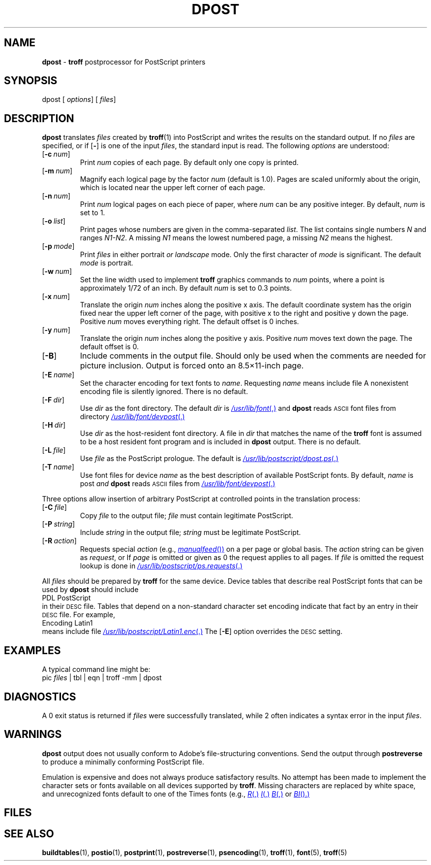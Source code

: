 .ds dF /usr/lib/font
.ds dQ /usr/lib/postscript
.TH DPOST 1 "DWB 3.2"
.SH NAME
.B dpost
\-
.B troff
postprocessor for PostScript printers
.SH SYNOPSIS
\*(mBdpost\f1
.OP "" options []
.OP "" files []
.SH DESCRIPTION
.B dpost
translates
.I files
created by
.BR troff (1)
into PostScript and writes the results on the
standard output.
If no
.I files
are specified, or if
.OP \-
is one of the input
.IR files ,
the standard input is read.
The following
.I options
are understood:
.TP 0.75i
.OP \-c num
Print
.I num
copies of each page.
By default only one copy is printed.
.TP
.OP \-m num
Magnify each logical page by the factor
.IR num
(default is 1.0).
Pages are scaled uniformly about the origin,
which is located near the upper left corner of
each page.
.TP
.OP \-n num
Print
.I num
logical pages on each piece of paper,
where
.I num
can be any positive integer.
By default,
.I num
is set to 1.
.TP
.OP \-o list
Print pages whose numbers are given in the comma-separated
.IR list .
The list contains single numbers
.I N
and ranges
.IR N1\-\|N2 .
A missing
.I N1
means the lowest numbered page, a missing
.I N2
means the highest.
.TP
.OP \-p mode
Print
.I files
in either \*(mBportrait\fP or \*(mBlandscape\fP mode.
Only the first character of
.I mode
is significant.
The default
.I mode
is \*(mBportrait\fP.
.TP
.OP \-w num
Set the line width used to implement
.B troff
graphics commands to
.I num
points, where a point is approximately 1/72
of an inch.
By default
.I num
is set to 0.3 points.
.TP
.OP \-x num
Translate the origin
.I num
inches along the positive x axis.
The default
coordinate system has the origin fixed near the
upper left corner of the page, with positive
x to the right and positive y down the page.
Positive
.I num
moves everything right.
The default offset is 0 inches.
.TP
.OP \-y num
Translate the origin
.I num
inches along the positive y axis.
Positive
.I num
moves text down the page.
The default offset is 0.
.TP
.OP \-B
Include
.MW %%BoundingBox
comments in the output file.
Should only be used when the comments are needed
for picture inclusion.
Output is forced onto an 8.5\(mu11-inch page.
.TP
.OP \-E name
Set the character encoding for text fonts to
.IR name .
Requesting
.I name
means include file
.MI \*(dQ/ name .enc \f1.
A nonexistent encoding file is silently ignored.
There is no default.
.TP
.OP \-F dir
Use
.I dir
as the font directory.
The default
.I dir
is
.MR \*(dF ,
and
.B dpost
reads
.SM ASCII
font files from directory
.MR \*(dF/devpost .
.TP
.OP \-H dir
Use
.I dir
as the host-resident font directory.
A file in
.I dir
that matches the name of the
.B troff
font is assumed to be a host resident font program
and is included in
.B dpost
output.
There is no default.
.TP
.OP \-L \^file
Use
.I file
as the PostScript prologue.
The default is
.MR \*(dQ/dpost.ps .
.TP
.OP \-T name
Use font files for device
.I name
as the best description of available PostScript fonts.
By default,
.I name
is
\*(mBpost\fP
and
.B dpost
reads
.SM ASCII
files from
.MR \*(dF/devpost .
.br
.ne 1i
.PP
Three options allow insertion of arbitrary PostScript
at controlled points in the translation process:
.TP 0.75i
.OP \-C \^file
Copy
.I file
to the output file;
.I file
must contain legitimate PostScript.
.TP
.OP \-P string
Include
.I string
in the output file;
.I string
must be legitimate PostScript.
.TP
.OP \-R action
Requests special
.I action
(e.g.,
.MR manualfeed )
on a per page or global basis.
The
.I action
string can be given as
.IR request \|,
.IM request : page\f1\|,
or
.IM request : page : file\f1\|.
If
.I page
is omitted or given as 0 the request
applies to all pages.
If
.I file
is omitted the request
lookup is done in
.MR \*(dQ/ps.requests .
.PP
All
.I files
should be prepared by
.B troff
for the same device.
Device tables that describe real PostScript fonts that can be
used by
.B dpost
should include
.EX
PDL PostScript
.EE
in their
.SM DESC
file.
Tables that depend on a non-standard character set encoding indicate
that fact by an
.MW Encoding
entry in their
.SM DESC
file.
For example,
.EX
Encoding Latin1
.EE
means include file
.MR \*(dQ/Latin1.enc .
The
.OP \-E
option overrides the
.SM DESC
setting.
.SH EXAMPLES
.PP
A typical command line might be:
.EX
pic  \f2files\fP | tbl | eqn | troff -mm | dpost
.EE
.SH DIAGNOSTICS
A 0 exit status is returned if
.I files
were successfully translated,
while 2 often indicates a syntax error in the input
.IR files .
.SH WARNINGS
.PP
.B dpost
output does not usually conform to Adobe's file-structuring conventions.
Send the output through
.B postreverse
to produce a minimally conforming PostScript file.
.PP
Emulation is expensive and does not always produce satisfactory results.
No attempt has been made to implement the character sets or fonts available
on all devices supported by
.BR troff .
Missing characters are replaced by white space, and unrecognized
fonts default to one of the Times fonts (e.g.,
.MR R ,
.MR I ,
.MR B ,
or
.MR BI ).
.SH FILES
.MW \*(dF/devpost/*
.br
.MW \*(dF/devpost/charlib/*
.br
.MW \*(dQ/dpost.ps
.br
.MW \*(dQ/color.ps
.br
.MW \*(dQ/draw.ps
.br
.MW \*(dQ/forms.ps
.br
.MW \*(dQ/ps.requests
.SH SEE ALSO
.BR buildtables (1),
.BR postio (1),
.BR postprint (1),
.BR postreverse (1),
.BR psencoding (1),
.BR troff (1),
.BR font (5),
.BR troff (5)
